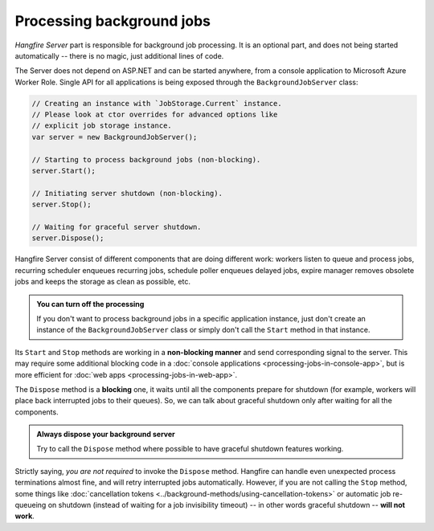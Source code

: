 Processing background jobs
===========================

*Hangfire Server* part is responsible for background job processing. It is an optional part, and does not being started automatically -- there is no magic, just additional lines of code.

The Server does not depend on ASP.NET and can be started anywhere, from a console application to Microsoft Azure Worker Role. Single API for all applications is being exposed through the ``BackgroundJobServer`` class:

.. code-block:: c#

   // Creating an instance with `JobStorage.Current` instance.
   // Please look at ctor overrides for advanced options like 
   // explicit job storage instance.
   var server = new BackgroundJobServer(); 

   // Starting to process background jobs (non-blocking).
   server.Start();

   // Initiating server shutdown (non-blocking).
   server.Stop();
   
   // Waiting for graceful server shutdown.
   server.Dispose();

Hangfire Server consist of different components that are doing different work: workers listen to queue and process jobs, recurring scheduler enqueues recurring jobs, schedule poller enqueues delayed jobs, expire manager removes obsolete jobs and keeps the storage as clean as possible, etc.

.. admonition:: You can turn off the processing
   :class: note

   If you don't want to process background jobs in a specific application instance, just don't create an instance of the ``BackgroundJobServer`` class or simply don't call the ``Start`` method in that instance.

Its ``Start`` and ``Stop`` methods are working in a **non-blocking manner** and send corresponding signal to the server. This may require some additional blocking code in a :doc:`console applications <processing-jobs-in-console-app>`, but is more efficient for :doc:`web apps <processing-jobs-in-web-app>`.

The ``Dispose`` method is a **blocking** one, it waits until all the components prepare for shutdown (for example, workers will place back interrupted jobs to their queues). So, we can talk about graceful shutdown only after waiting for all the components.

.. admonition:: Always dispose your background server
   :class: note

   Try to call the ``Dispose`` method where possible to have graceful shutdown features working.

Strictly saying, *you are not required* to invoke the ``Dispose`` method. Hangfire can handle even unexpected process terminations almost fine, and will retry interrupted jobs automatically. However, if you are not calling the ``Stop`` method, some things like :doc:`cancellation tokens <../background-methods/using-cancellation-tokens>` or automatic job re-queueing on shutdown (instead of waiting for a job invisibility timeout) -- in other words graceful shutdown -- **will not work**.
